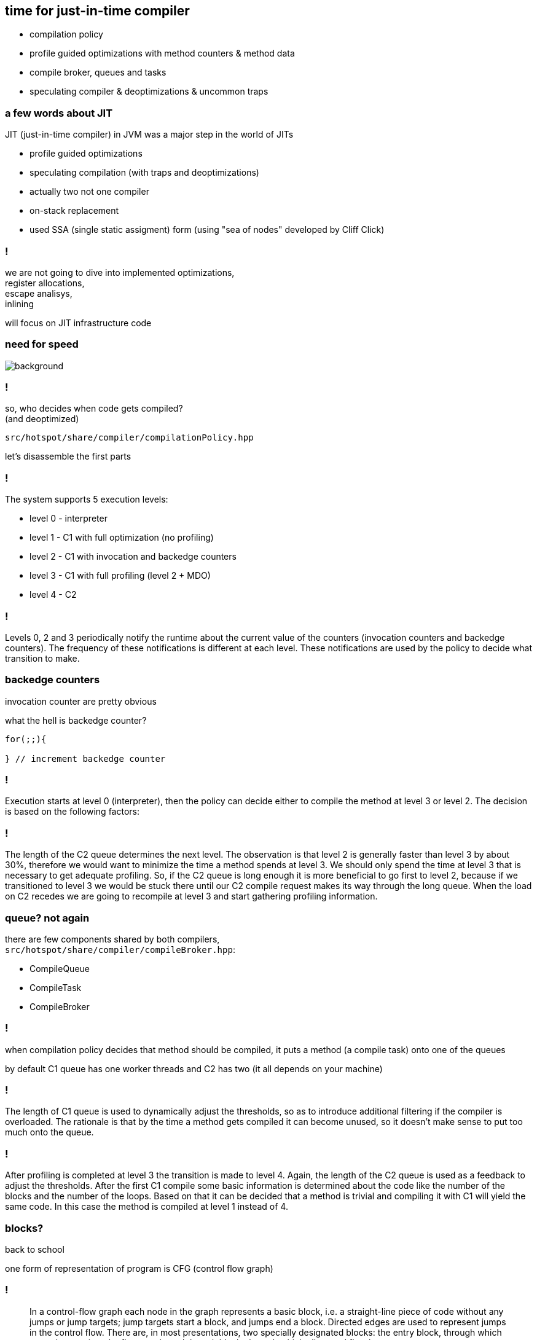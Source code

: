 == time for just-in-time compiler

* compilation policy
* profile guided optimizations with method counters & method data
* compile broker, queues and tasks
* speculating compiler & deoptimizations & uncommon traps

=== a few words about JIT

JIT (just-in-time compiler) in JVM was a major step in the world of JITs

* profile guided optimizations
* speculating compilation (with traps and deoptimizations)
* actually two not one compiler
* on-stack replacement
* used SSA (single static assigment) form (using "sea of nodes" developed by Cliff Click)

=== !

we are not going to dive into implemented optimizations, +
register allocations, +
escape analisys, +
inlining

will focus on JIT infrastructure code

[role="highlight_section_title"]
=== need for speed

image::https://media.giphy.com/media/xTiTnFM0Cr2xcGUsVy/giphy.gif[background]


=== !

so, who decides when code gets compiled? +
(and deoptimized)

`src/hotspot/share/compiler/compilationPolicy.hpp`

let's disassemble the first parts

=== !

The system supports 5 execution levels:

* level 0 - interpreter
* level 1 - C1 with full optimization (no profiling)
* level 2 - C1 with invocation and backedge counters
* level 3 - C1 with full profiling (level 2 + MDO)
* level 4 - C2

=== !

Levels 0, 2 and 3 periodically notify the runtime about the current value of the counters (invocation counters and backedge counters). The frequency of these notifications is different at each level. These notifications are used by the policy to decide what transition to make.

=== backedge counters

invocation counter are pretty obvious 

what the hell is backedge counter?

[source,java]
----
for(;;){

} // increment backedge counter
----

=== !

Execution starts at level 0 (interpreter), then the policy can decide either to compile the method at level 3 or level 2. The decision is based on the following factors:

=== !

The length of the C2 queue determines the next level. The observation is that level 2 is generally faster than level 3 by about 30%, therefore we would want to minimize the time a method spends at level 3. We should only spend the time at level 3 that is necessary to get adequate profiling. So, if the C2 queue is long enough it is more beneficial to go first to level 2, because if we transitioned to level 3 we would be stuck there until our C2 compile request makes its way through the long queue. When the load on C2 recedes we are going to recompile at level 3 and start gathering profiling information.

=== queue? not again

there are few components shared by both compilers, +
`src/hotspot/share/compiler/compileBroker.hpp`:

* CompileQueue
* CompileTask
* CompileBroker

=== !

when compilation policy decides that method should be compiled, it puts a method (a compile task) onto one of the queues

by default C1 queue has one worker threads and C2 has two (it all depends on your machine)

=== !

The length of C1 queue is used to dynamically adjust the thresholds, so as to introduce additional filtering if the compiler is overloaded. The rationale is that by the time a method gets compiled it can become unused, so it doesn't make sense to put too much onto the queue.
 
=== !

After profiling is completed at level 3 the transition is made to level 4. Again, the length of the C2 queue is used as a feedback to adjust the thresholds.
After the first C1 compile some basic information is determined about the code like the number of the blocks and the number of the loops. Based on that it can be decided that a method is trivial and compiling it with C1 will yield the same code. In this case the method is compiled at level 1 instead of 4.

=== blocks?

back to school

one form of representation of program is CFG (control flow graph)

=== !

[quote,,Wikipedia]
    In a control-flow graph each node in the graph represents a basic block, i.e. a straight-line piece of code without any jumps or jump targets; jump targets start a block, and jumps end a block. Directed edges are used to represent jumps in the control flow. There are, in most presentations, two specially designated blocks: the entry block, through which control enters into the flow graph, and the exit block, through which all control flow leaves

=== !

Command line options: +
- `Tier?InvokeNotifyFreqLog` and `Tier?BackedgeNotifyFreqLog` control the frequency of method invocation and backedge notifications. Basically every n-th invocation or backedge a mutator thread makes a call into the runtime.

- `Tier?InvocationThreshold`, `Tier?CompileThreshold`, `Tier?BackEdgeThreshold`, `Tier?MinInvocationThreshold` control compilation thresholds.
Level 2 thresholds are not used and are provided for option-compatibility and potential future use.

=== !

Other thresholds work as follows:
Transition from interpreter (level 0) to C1 with full profiling (level 3) happens when the following predicate is true (X is the level):

   i > TierXInvocationThreshold * s || (i > TierXMinInvocationThreshold * s  && i + b > TierXCompileThreshold * s),

where $i$ is the number of method invocations, $b$ number of backedges and $s$ is the scaling coefficient that will be discussed further.

=== !

The intuition is to equalize the time that is spend profiling each method.
The same predicate is used to control the transition from level 3 to level 4 (C2). It should be noted though that the thresholds are relative. Moreover i and b for the 0->3 transition come from Method* and for 3->4 transition they come from MDO (since profiled invocations are counted separately). Finally, if a method does not contain anything worth profiling, a transition from level 3 to level 4 occurs without considering thresholds (e.g., with fewer invocations than what is specified by Tier4InvocationThreshold).

===  Method* and MDO

`Method` is a JVM class which models bytecode method

`src/hotspot/share/oops/method.hpp`

=== !

[source,cpp]
----
class Method : public Metadata {
 friend class VMStructs;
 friend class JVMCIVMStructs;
 private:
  // If you add a new field that points to any metaspace object, you
  // must add this field to Method::metaspace_pointers_do().
  ConstMethod*      _constMethod;                // Method read-only data.
  MethodData*       _method_data;
  MethodCounters*   _method_counters;
};
----

=== !

MDO are instances of `MethodData`, +
which are only use at compilation level 3, +
(there are traces that it can be also used by interpreter)
so they are not always available +
(your intuition is right C2 methods don't have profilers)

=== !

[source,cpp]
----
class MethodCounters : public Metadata {
 friend class VMStructs;
 friend class JVMCIVMStructs;
 private:
  InvocationCounter _invocation_counter;         // Incremented before each activation of the method - used to trigger frequency-based optimizations
  InvocationCounter _backedge_counter;           // Incremented before each backedge taken - used to trigger frequency-based optimizations
  jlong             _prev_time;                   // Previous time the rate was acquired
  float             _rate;                        // Events (invocation and backedge counter increments) per millisecond
  int               _nmethod_age;
  int               _invoke_mask;                 // per-method Tier0InvokeNotifyFreqLog
  int               _backedge_mask;               // per-method Tier0BackedgeNotifyFreqLog
  int               _prev_event_count;            // Total number of events saved at previous callback
#if COMPILER2_OR_JVMCI
  u2                _interpreter_throwout_count; // Count of times method was exited via exception while interpreting
#endif
#if INCLUDE_JVMTI
  u2                _number_of_breakpoints;      // fullspeed debugging support
#endif
  // NMethod age is a counter for warm methods detection in the code cache sweeper.
  // The counter is reset by the sweeper and is decremented by some of the compiled
  // code. The counter values are interpreted as follows:
  // 1. (HotMethodDetection..INT_MAX] - initial value, no counters inserted
  // 2. [1..HotMethodDetectionLimit)  - the method is warm, the counter is used
  //                                    to figure out which methods can be flushed.
  // 3. (INT_MIN..0]                  - method is hot and will deopt and get
  //                                    recompiled without the counters
  u1                _highest_comp_level;          // Highest compile level this method has ever seen.
  u1                _highest_osr_comp_level;      // Same for OSR level
----

=== MethodData

as you saw `MethodCounter` has a really basic +
profiling information (only counters), +
the magic is in `MethodData`

`src/hotspot/share/oops/methodData.hpp`

=== !

The MethodData object collects counts and other profile information
during zeroth-tier (interpretive) and first-tier execution.
The profile is used later by compilation heuristics.  Some heuristics
enable use of aggressive (or "heroic") optimizations.  An aggressive
optimization often has a down-side, a corner case that it handles
poorly, but which is thought to be rare.  The profile provides
evidence of this rarity for a given method or even BCI.  It allows
the compiler to back out of the optimization at places where it
has historically been a poor choice.  Other heuristics try to use
specific information gathered about types observed at a given site.

=== !

All data in the profile is approximate. It is expected to be accurate
on the whole, but the system expects occasional inaccuraces, due to
counter overflow, multiprocessor races during data collection, space
limitations, missing MDO blocks, etc.  Bad or missing data will degrade
optimization quality but will not affect correctness.  Also, each MDO
is marked with its birth-date ("creation_mileage") which can be used
to assess the quality ("maturity") of its data.

=== !

Short (<32-bit) counters are designed to overflow to a known "saturated"
state.  Also, certain recorded per-BCI events are given one-bit counters
which overflow to a saturated state which applied to all counters at
that BCI.  In other words, there is a small lattice which approximates
the ideal of an infinite-precision counter for each event at each BCI,
and the lattice quickly "bottoms out" in a state where all counters
are taken to be indefinitely large.

The reader will find many data races in profile gathering code, starting
with invocation counter incrementation. None of these races harm correct
execution of the compiled code.

=== speculating JIT

image::https://media.giphy.com/media/Lw39ENuDr0SdO/giphy.gif[background]

=== !

[source,Java]
----
if(){
  // lots of code
} else {
  // even more code
}
----

=== !

[source,Java]
----
if(){
  // lots of code
} else {
  uncommon_trap();
}
----

=== uncommon trap

this is a place in code of your compiled method +
which calls into JVM `Deoptimization::uncommon_trap`

`src/hotspot/share/runtime/deoptimization.hpp`

=== deopt reason & action

DepotReason is a condition that caused deoptimization

* unexpected null or zero divisor
* unexpected array index
* unexpected object class
* unexpected object class in bimorphic inlining

=== deopt action

[source,cpp]
----
  // What action must be taken by the runtime?
  enum DeoptAction {
    Action_none,                  // just interpret, do not invalidate nmethod
    Action_maybe_recompile,       // recompile the nmethod; need not invalidate
    Action_reinterpret,           // invalidate the nmethod, reset IC, maybe recompile
    Action_make_not_entrant,      // invalidate the nmethod, recompile (probably)
    Action_make_not_compilable,   // invalidate the nmethod and do not compile
    Action_LIMIT
    // Note:  Keep this enum in sync. with _trap_action_name.
  };
----

=== so what is actually happening?

* your compile frame needs to be converted into an interpreter frame
* compiled method can be marked as not entrant, or even invalidated from code cache
* invocation counters and method data can be reset

